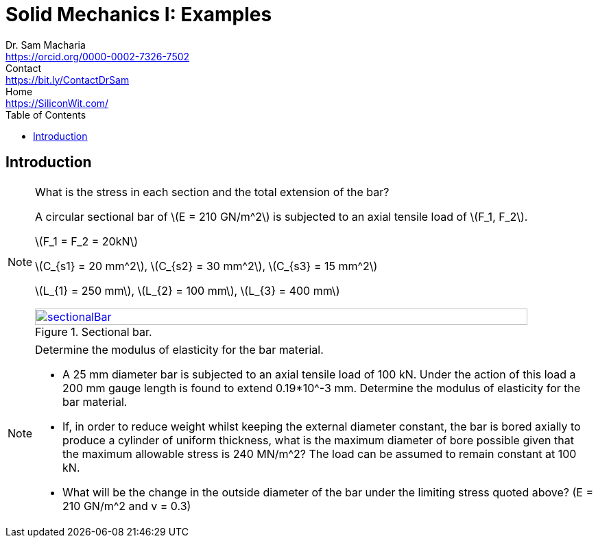 = Solid Mechanics I: Examples   
Dr. Sam Macharia <https://orcid.org/0000-0002-7326-7502>; Contact <https://bit.ly/ContactDrSam>; Home <https://SiliconWit.com/>
:title-page-background-image: image:tension.png[fit=none, 
:doctype: book
:toc:
:icons: font 
:favicon: favicon.png
:stem: asciimath
:figure-caption: Figure
:figure-number: 
:source-highlighter: rouge // not used 
:source-highlighter: highlight.js
:stem: latexmath 
:eqnums: all
// asciidoctor -r asciidoctor-mathematical -a mathematical-format=svg solid-mechanics.adoc


== Introduction 

[NOTE]
.What is the stress in each section and the total extension of the bar?
====
A circular sectional bar of stem:[E = 210 GN/m^2] is subjected to an axial tensile load of stem:[F_1, F_2]. 

stem:[F_1 = F_2 = 20kN]

stem:[C_{s1} = 20 mm^2], stem:[C_{s2} = 30 mm^2], stem:[C_{s3} = 15 mm^2]

stem:[L_{1} = 250 mm], stem:[L_{2} = 100 mm], stem:[L_{3} = 400 mm]

[#img-sectionalBar] 
.Sectional bar.
[link=https://siliconwit.com/solid-mechanics] 
image::sectionalBar.png[sectionalBar,width=100%,float="left",align="left"]
====

[NOTE]
.Determine the modulus of elasticity for the bar material.
====
* A 25 mm diameter bar is subjected to an axial tensile load of 100 kN. Under the action of this load a 200 mm gauge length is found to extend 0.19*10^-3 mm. Determine the modulus of elasticity for the bar material. 
* If, in order to reduce weight whilst keeping the external diameter constant, the bar is bored axially to produce a cylinder of uniform thickness, what is the maximum diameter of bore possible given that the maximum allowable stress is 240 MN/m^2? The load can be assumed to remain constant at 100 kN. 
* What will be the change in the outside diameter of the bar under the limiting stress quoted above? (E = 210 GN/m^2 and v = 0.3)
====
